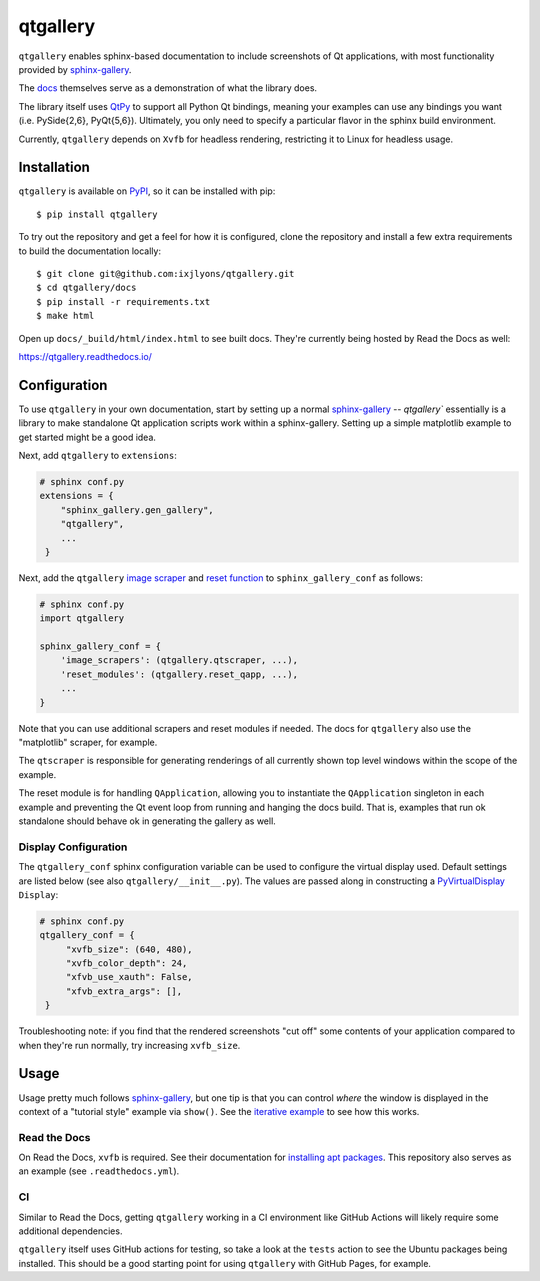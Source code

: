 =========
qtgallery
=========

.. image:: https://badge.fury.io/py/qtgallery.svg
   :target: https://badge.fury.io/py/qtgallery
   :alt: PyPI Package

.. image:: https://readthedocs.org/projects/qtgallery/badge/?version=latest
   :target: https://qtgallery.readthedocs.io/en/latest/?badge=latest
   :alt: Documentation Status

.. image:: https://github.com/ixjlyons/qtgallery/actions/workflows/tests.yml/badge.svg
   :target: https://github.com/ixjlyons/qtgallery/actions?workflow=Tests
   :alt: Tests

``qtgallery`` enables sphinx-based documentation to include screenshots of Qt
applications, with most functionality provided by `sphinx-gallery`_.

The `docs`_ themselves serve as a demonstration of what the library does.

The library itself uses `QtPy`_ to support all Python Qt bindings, meaning your
examples can use any bindings you want (i.e. PySide{2,6}, PyQt{5,6}).
Ultimately, you only need to specify a particular flavor in the sphinx build
environment.

Currently, ``qtgallery`` depends on ``Xvfb`` for headless rendering, restricting
it to Linux for headless usage.


Installation
============

``qtgallery`` is available on PyPI_, so it can be installed with pip::

    $ pip install qtgallery

To try out the repository and get a feel for how it is configured, clone the
repository and install a few extra requirements to build the documentation
locally::

    $ git clone git@github.com:ixjlyons/qtgallery.git
    $ cd qtgallery/docs
    $ pip install -r requirements.txt
    $ make html

Open up ``docs/_build/html/index.html`` to see built docs. They're currently
being hosted by Read the Docs as well:

https://qtgallery.readthedocs.io/


Configuration
=============

To use ``qtgallery`` in your own documentation, start by setting up a normal
`sphinx-gallery`_ -- `qtgallery`` essentially is a library to make standalone Qt
application scripts work within a sphinx-gallery. Setting up a simple matplotlib
example to get started might be a good idea.

Next, add ``qtgallery`` to ``extensions``:

.. code-block:: python

   # sphinx conf.py
   extensions = {
       "sphinx_gallery.gen_gallery",
       "qtgallery",
       ...
    }

Next, add the ``qtgallery`` `image scraper`_ and `reset function`_ to
``sphinx_gallery_conf`` as follows:

.. code-block:: python

   # sphinx conf.py
   import qtgallery

   sphinx_gallery_conf = {
       'image_scrapers': (qtgallery.qtscraper, ...),
       'reset_modules': (qtgallery.reset_qapp, ...),
       ...
   }

Note that you can use additional scrapers and reset modules if needed. The docs
for ``qtgallery`` also use the "matplotlib" scraper, for example.

The ``qtscraper`` is responsible for generating renderings of all currently
shown top level windows within the scope of the example.

The reset module is for handling ``QApplication``, allowing you to instantiate
the ``QApplication`` singleton in each example and preventing the Qt event loop
from running and hanging the docs build. That is, examples that run ok standalone
should behave ok in generating the gallery as well.

Display Configuration
---------------------

The ``qtgallery_conf`` sphinx configuration variable can be used to configure
the virtual display used. Default settings are listed below (see also
``qtgallery/__init__.py``). The values are passed along in constructing a
PyVirtualDisplay_ ``Display``:

.. code-block:: python

   # sphinx conf.py
   qtgallery_conf = {
        "xvfb_size": (640, 480),
        "xvfb_color_depth": 24,
        "xfvb_use_xauth": False,
        "xfvb_extra_args": [],
    }

Troubleshooting note: if you find that the rendered screenshots "cut off" some
contents of your application compared to when they're run normally, try
increasing ``xvfb_size``.


Usage
=====

Usage pretty much follows `sphinx-gallery`_, but one tip is that you can control
*where* the window is displayed in the context of a "tutorial style" example via
``show()``.  See the `iterative example`_ to see how this works.

Read the Docs
-------------

On Read the Docs, ``xvfb`` is required. See their documentation for `installing
apt packages`_. This repository also serves as an example (see
``.readthedocs.yml``).

CI
--

Similar to Read the Docs, getting ``qtgallery`` working in a CI environment like
GitHub Actions will likely require some additional dependencies.

``qtgallery`` itself uses GitHub actions for testing, so take a look at the
``tests`` action to see the Ubuntu packages being installed. This should be a
good starting point for using ``qtgallery`` with GitHub Pages, for example.


.. _sphinx-gallery: https://sphinx-gallery.github.io/stable/index.html
.. _docs: https://qtgallery.readthedocs.io/en/latest/auto_examples/index.html 
.. _QtPy: https://github.com/spyder-ide/qtpy
.. _PyPI: https://pypi.org/project/qtgallery/
.. _image scraper: https://sphinx-gallery.github.io/stable/configuration.html#image-scrapers
.. _reset function: https://sphinx-gallery.github.io/stable/configuration.html#resetting-modules
.. _PyVirtualDisplay: https://github.com/ponty/PyVirtualDisplay
.. _iterative example: https://qtgallery.readthedocs.io/en/latest/auto_examples/iterative.html#sphx-glr-auto-examples-iterative-py
.. _installing apt packages: https://docs.readthedocs.io/en/stable/config-file/v2.html#build-apt-packages
.. _GitHub Pages: https://pages.github.com/

